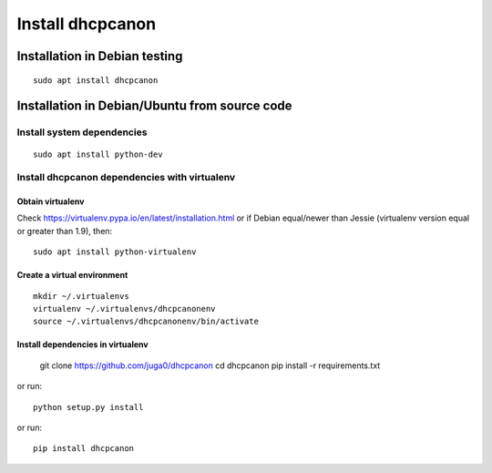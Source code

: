 .. _install:

Install dhcpcanon
=================

Installation in Debian testing
-------------------------------
::

    sudo apt install dhcpcanon

Installation in Debian/Ubuntu from source code
----------------------------------------------

Install system dependencies
~~~~~~~~~~~~~~~~~~~~~~~~~~~

::

    sudo apt install python-dev

Install dhcpcanon dependencies with virtualenv
~~~~~~~~~~~~~~~~~~~~~~~~~~~~~~~~~~~~~~~~~~~~~~~

Obtain virtualenv
^^^^^^^^^^^^^^^^^

Check https://virtualenv.pypa.io/en/latest/installation.html or
if Debian equal/newer than Jessie (virtualenv version equal or greater
than 1.9), then::

    sudo apt install python-virtualenv

Create a virtual environment
^^^^^^^^^^^^^^^^^^^^^^^^^^^^
::

    mkdir ~/.virtualenvs
    virtualenv ~/.virtualenvs/dhcpcanonenv
    source ~/.virtualenvs/dhcpcanonenv/bin/activate

Install dependencies in virtualenv
^^^^^^^^^^^^^^^^^^^^^^^^^^^^^^^^^^

    git clone https://github.com/juga0/dhcpcanon
    cd dhcpcanon
    pip install -r requirements.txt

or run::

    python setup.py install

or run::

    pip install dhcpcanon
